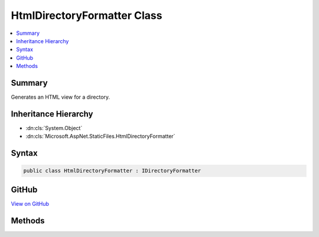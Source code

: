 

HtmlDirectoryFormatter Class
============================



.. contents:: 
   :local:



Summary
-------

Generates an HTML view for a directory.





Inheritance Hierarchy
---------------------


* :dn:cls:`System.Object`
* :dn:cls:`Microsoft.AspNet.StaticFiles.HtmlDirectoryFormatter`








Syntax
------

.. code-block:: csharp

   public class HtmlDirectoryFormatter : IDirectoryFormatter





GitHub
------

`View on GitHub <https://github.com/aspnet/apidocs/blob/master/aspnet/staticfiles/src/Microsoft.AspNet.StaticFiles/HtmlDirectoryFormatter.cs>`_





.. dn:class:: Microsoft.AspNet.StaticFiles.HtmlDirectoryFormatter

Methods
-------

.. dn:class:: Microsoft.AspNet.StaticFiles.HtmlDirectoryFormatter
    :noindex:
    :hidden:

    
    .. dn:method:: Microsoft.AspNet.StaticFiles.HtmlDirectoryFormatter.GenerateContentAsync(Microsoft.AspNet.Http.HttpContext, System.Collections.Generic.IEnumerable<Microsoft.AspNet.FileProviders.IFileInfo>)
    
        
    
        Generates an HTML view for a directory.
    
        
        
        
        :type context: Microsoft.AspNet.Http.HttpContext
        
        
        :type contents: System.Collections.Generic.IEnumerable{Microsoft.AspNet.FileProviders.IFileInfo}
        :rtype: System.Threading.Tasks.Task
    
        
        .. code-block:: csharp
    
           public virtual Task GenerateContentAsync(HttpContext context, IEnumerable<IFileInfo> contents)
    

